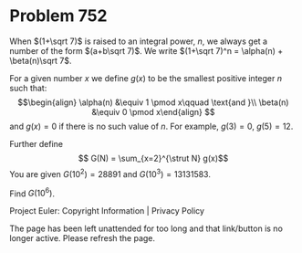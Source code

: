 *   Problem 752

   When $(1+\sqrt 7)$ is raised to an integral power, $n$, we always get a
   number of the form $(a+b\sqrt 7)$.
   We write $(1+\sqrt 7)^n = \alpha(n) + \beta(n)\sqrt 7$.

   For a given number $x$ we define $g(x)$ to be the smallest positive
   integer $n$ such that: $$\begin{align} \alpha(n) &\equiv 1 \pmod x\qquad
   \text{and }\\ \beta(n) &\equiv 0 \pmod x\end{align} $$ and $g(x) = 0$ if
   there is no such value of $n$. For example, $g(3) = 0$, $g(5) = 12$.

   Further define $$ G(N) = \sum_{x=2}^{\strut N} g(x)$$ You are given
   $G(10^2) = 28891$ and $G(10^3) = 13131583$.

   Find $G(10^6)$.

   Project Euler: Copyright Information | Privacy Policy

   The page has been left unattended for too long and that link/button is no
   longer active. Please refresh the page.
